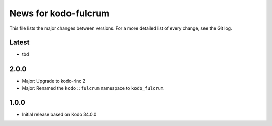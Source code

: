 News for kodo-fulcrum
=====================

This file lists the major changes between versions. For a more
detailed list of every change, see the Git log.

Latest
------
* tbd

2.0.0
-----
* Major: Upgrade to kodo-rlnc 2
* Major: Renamed the ``kodo::fulcrum`` namespace to ``kodo_fulcrum``.

1.0.0
-----
* Initial release based on Kodo 34.0.0

